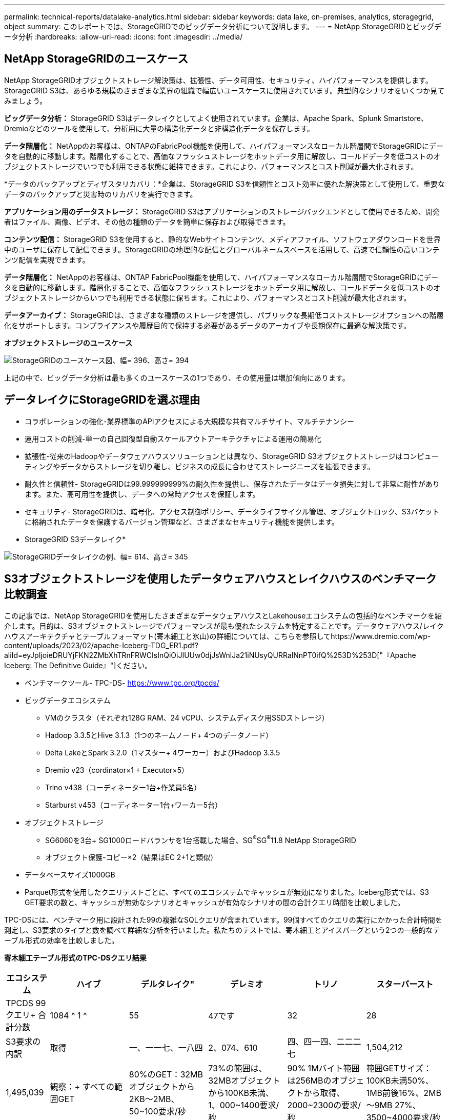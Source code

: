 ---
permalink: technical-reports/datalake-analytics.html 
sidebar: sidebar 
keywords: data lake, on-premises, analytics, storagegrid, object 
summary: このレポートでは、StorageGRIDでのビッグデータ分析について説明します。 
---
= NetApp StorageGRIDとビッグデータ分析
:hardbreaks:
:allow-uri-read: 
:icons: font
:imagesdir: ../media/




== NetApp StorageGRIDのユースケース

NetApp StorageGRIDオブジェクトストレージ解決策は、拡張性、データ可用性、セキュリティ、ハイパフォーマンスを提供します。StorageGRID S3は、あらゆる規模のさまざまな業界の組織で幅広いユースケースに使用されています。典型的なシナリオをいくつか見てみましょう。

*ビッグデータ分析：* StorageGRID S3はデータレイクとしてよく使用されています。企業は、Apache Spark、Splunk Smartstore、Dremioなどのツールを使用して、分析用に大量の構造化データと非構造化データを保存します。

*データ階層化：* NetAppのお客様は、ONTAPのFabricPool機能を使用して、ハイパフォーマンスなローカル階層間でStorageGRIDにデータを自動的に移動します。階層化することで、高価なフラッシュストレージをホットデータ用に解放し、コールドデータを低コストのオブジェクトストレージでいつでも利用できる状態に維持できます。これにより、パフォーマンスとコスト削減が最大化されます。

*データのバックアップとディザスタリカバリ：*企業は、StorageGRID S3を信頼性とコスト効率に優れた解決策として使用して、重要なデータのバックアップと災害時のリカバリを実行できます。

*アプリケーション用のデータストレージ：* StorageGRID S3はアプリケーションのストレージバックエンドとして使用できるため、開発者はファイル、画像、ビデオ、その他の種類のデータを簡単に保存および取得できます。

*コンテンツ配信：* StorageGRID S3を使用すると、静的なWebサイトコンテンツ、メディアファイル、ソフトウェアダウンロードを世界中のユーザに保存して配信できます。StorageGRIDの地理的な配信とグローバルネームスペースを活用して、高速で信頼性の高いコンテンツ配信を実現できます。

*データ階層化：* NetAppのお客様は、ONTAP FabricPool機能を使用して、ハイパフォーマンスなローカル階層間でStorageGRIDにデータを自動的に移動します。階層化することで、高価なフラッシュストレージをホットデータ用に解放し、コールドデータを低コストのオブジェクトストレージからいつでも利用できる状態に保ちます。これにより、パフォーマンスとコスト削減が最大化されます。

*データアーカイブ：* StorageGRIDは、さまざまな種類のストレージを提供し、パブリックな長期低コストストレージオプションへの階層化をサポートします。コンプライアンスや履歴目的で保持する必要があるデータのアーカイブや長期保存に最適な解決策です。

*オブジェクトストレージのユースケース*

image:datalake-analytics/image1.png["StorageGRIDのユースケース図、幅= 396、高さ= 394"]

上記の中で、ビッグデータ分析は最も多くのユースケースの1つであり、その使用量は増加傾向にあります。



== データレイクにStorageGRIDを選ぶ理由

* コラボレーションの強化-業界標準のAPIアクセスによる大規模な共有マルチサイト、マルチテナンシー
* 運用コストの削減-単一の自己回復型自動スケールアウトアーキテクチャによる運用の簡易化
* 拡張性-従来のHadoopやデータウェアハウスソリューションとは異なり、StorageGRID S3オブジェクトストレージはコンピューティングやデータからストレージを切り離し、ビジネスの成長に合わせてストレージニーズを拡張できます。
* 耐久性と信頼性- StorageGRIDは99.999999999%の耐久性を提供し、保存されたデータはデータ損失に対して非常に耐性があります。また、高可用性を提供し、データへの常時アクセスを保証します。
* セキュリティ- StorageGRIDは、暗号化、アクセス制御ポリシー、データライフサイクル管理、オブジェクトロック、S3バケットに格納されたデータを保護するバージョン管理など、さまざまなセキュリティ機能を提供します。


* StorageGRID S3データレイク*

image:datalake-analytics/image2.png["StorageGRIDデータレイクの例、幅= 614、高さ= 345"]



== S3オブジェクトストレージを使用したデータウェアハウスとレイクハウスのベンチマーク比較調査

この記事では、NetApp StorageGRIDを使用したさまざまなデータウェアハウスとLakehouseエコシステムの包括的なベンチマークを紹介します。目的は、S3オブジェクトストレージでパフォーマンスが最も優れたシステムを特定することです。データウェアハウス/レイクハウスアーキテクチャとテーブルフォーマット(寄木細工と氷山)の詳細については、こちらを参照してhttps://www.dremio.com/wp-content/uploads/2023/02/apache-Iceberg-TDG_ER1.pdf?aliId=eyJpIjoieDRUYjFKN2ZMbXhTRnFRWCIsInQiOiJIUUw0djJsWnlJa21iNUsyQURRalNnPT0ifQ%253D%253D["『Apache Iceberg: The Definitive Guide』"]ください。

* ベンチマークツール- TPC-DS- https://www.tpc.org/tpcds/[]
* ビッグデータエコシステム
+
** VMのクラスタ（それぞれ128G RAM、24 vCPU、システムディスク用SSDストレージ）
** Hadoop 3.3.5とHive 3.1.3（1つのネームノード+ 4つのデータノード）
** Delta LakeとSpark 3.2.0（1マスター+ 4ワーカー）およびHadoop 3.3.5
** Dremio v23（cordinator×1 + Executor×5）
** Trino v438（コーディネーター1台+作業員5名）
** Starburst v453（コーディネーター1台+ワーカー5台）


* オブジェクトストレージ
+
** SG6060を3台+ SG1000ロードバランサを1台搭載した場合、SG^®^SG^®^11.8 NetApp StorageGRID
** オブジェクト保護-コピー×2（結果はEC 2+1と類似）


* データベースサイズ1000GB
* Parquet形式を使用したクエリテストごとに、すべてのエコシステムでキャッシュが無効になりました。Iceberg形式では、S3 GET要求の数と、キャッシュが無効なシナリオとキャッシュが有効なシナリオの間の合計クエリ時間を比較しました。


TPC-DSには、ベンチマーク用に設計された99の複雑なSQLクエリが含まれています。99個すべてのクエリの実行にかかった合計時間を測定し、S3要求のタイプと数を調べて詳細な分析を行いました。私たちのテストでは、寄木細工とアイスバーグという2つの一般的なテーブル形式の効率を比較しました。

*寄木細工テーブル形式のTPC-DSクエリ結果*

[cols="10%,18%,18%,18%,18%,18%"]
|===
| エコシステム | ハイブ | デルタレイク" | デレミオ | トリノ | スターバースト 


| TPCDS 99クエリ+
合計分数 | 1084 ^ 1 ^ | 55 | 47です | 32 | 28 


 a| 
S3要求の内訳



| 取得 | 一、一一七、一八四 | 2、074、610 | 四、四一四、二二二七 | 1,504,212 | 1,495,039 


| 観察：+
すべての範囲GET | 80%のGET：32MBオブジェクトから2KB～2MB、50~100要求/秒 | 73%の範囲は、32MBオブジェクトから100KB未満、1、000~1400要求/秒 | 90% 1Mバイト範囲は256MBのオブジェクトから取得、2000~2300の要求/秒 | 範囲GETサイズ：100KB未満50%、1MB前後16%、2MB～9MB 27%、3500~4000要求/秒 | 範囲GETサイズ：100KB未満50%、1MB前後16%、2MB～9MB 27%、4000-5000要求/秒 


| オブジェクトをリスト表示 | 三一二、〇 五三 | 二四、一五八 | 240 | 509 | 512 


| 頭部+
（存在しないオブジェクト） | 156、027 | 一二、一 〇 三 | 192年 | 0 | 0 


| 頭部+
（既存のオブジェクト） | 982、126 | 922、732 | 一、八四五 | 0 | 0 


| リクエスト総数 | 二、五六七、三九 〇 | 3、033、603 | 4、416、504 | 1,504,721 | 1,499,551 
|===
^1^Hiveクエリー番号72を完了できません

*氷山表形式のTPC-DSクエリ結果*

[cols="22%,26%,26%,26%"]
|===
| エコシステム | デレミオ | トリノ | スターバースト 


| TPCDS 99クエリ+合計分（キャッシュ無効） | 30 | 28 | 22 


| TPCDS 99クエリ+合計分（キャッシュ有効） | 22 | 28 | 21.5 


 a| 
S3要求の内訳



| GET（キャッシュ無効） | 2,154,747 | 938,639 | 931,582 


| GET（キャッシュ有効） | 5,389 | 30,158 | 3,281 


| 観察：+
すべての範囲GET | 範囲GETサイズ：67%1MB、15% 100KB、10% 500KB、3000～4000リクエスト/秒 | 範囲GETサイズ：100KB未満42%、1MB前後17%、2MB～9MB 33%、3500～4000要求/秒 | 範囲GETサイズ：100KB未満43%、1MB前後17%、2MB～9MB 33%、4000-5000要求/秒 


| オブジェクトをリスト表示 | 284 | 0 | 0 


| 頭部+
（存在しないオブジェクト） | 284 | 0 | 0 


| 頭部+
（既存のオブジェクト） | 1,261 | 509 | 509 


| 合計要求数（キャッシュ無効） | 2,156,578 | 939,148 | 932,071 
|===
最初の表に示すように、Hiveは他の最新のデータLakehouseエコシステムよりも大幅に低速です。Hiveが大量のS3リストオブジェクト要求を送信したことがわかりましたが、すべてのオブジェクトストレージプラットフォーム（特に多数のオブジェクトを含むバケットを扱う場合）では通常処理が遅くなります。これにより、全体的なクエリ時間が大幅に長くなります。さらに、現代のLakehouseエコシステムは、Hiveの毎秒50~100の要求に対して、毎秒2,000から5,000の要求までの多数のGET要求を並行して送信することができます。HiveとHadoop S3Aによる標準的なファイルシステムの模倣により、S3オブジェクトストレージとのやり取りが遅くなっています。

HiveまたはSparkでHadoop（HDFSまたはS3オブジェクトストレージ）を使用するには、HadoopとHive/Sparkの両方に関する広範な知識と、各サービスの設定がどのように連動するかを理解している必要があります。合計で1,000を超える設定があり、その多くは相互に関連しており、独立して変更することはできません。設定と値の最適な組み合わせを見つけるには、膨大な時間と労力が必要です。

寄木細工とアイスバーグの結果を比較すると、表形式が主要なパフォーマンス要因であることがわかります。Icebergテーブル形式は、S3要求の数に関して寄木細工よりも効率的であり、寄木細工形式と比較して35%~50%少ない要求です。

Dremio、Trino、Starburstのパフォーマンスは、主にクラスタのコンピューティング能力によって駆動されます。3つともS3オブジェクトストレージ接続にS3Aコネクタを使用しますが、Hadoopは必要なく、Hadoopのfs.s3a設定のほとんどはこれらのシステムでは使用されません。これにより、パフォーマンスの調整が簡易化され、Hadoop S3Aのさまざまな設定を学習してテストする必要がなくなります。

このベンチマーク結果から、S3ベースのワークロード向けに最適化されたビッグデータ分析システムが大きなパフォーマンス要因であることがわかります。最新のレイクハウスでは、クエリの実行が最適化され、メタデータが効率的に利用され、S3データへのシームレスなアクセスが提供されるため、S3ストレージを使用する場合にHiveよりもパフォーマンスが向上します。

StorageGRIDでDremio S3データソースを設定するには、こちらを参照し https://docs.netapp.com/us-en/storagegrid-enable/tools-apps-guides/configure-dremio-storagegrid.html["ページ"]てください。

StorageGRIDとDremioが連携して最新の効率的なデータレイクインフラを提供する方法や、NetAppがHive + HDFSからDremio + StorageGRIDに移行してビッグデータ分析の効率を劇的に向上させる方法については、以下のリンクをご覧ください。

* https://media.netapp.com/video-detail/de55c7b1-eb5e-5b70-8790-1241039209e2/boost-performance-for-your-big-data-with-netapp-storagegrid-1600-1["NetApp StorageGRIDでビッグデータのパフォーマンスを向上"^]
* https://www.netapp.com/media/80932-SB-4236-StorageGRID-Dremio.pdf["StorageGRIDとDremioによる、パワフルで効率性に優れた最新のデータレイクインフラ"^]
* https://youtu.be/Y57Gyj4De2I?si=nwVG5ohCj93TggKS["NetAppが製品分析でカスタマーエクスペリエンスを再定義する方法"^]

